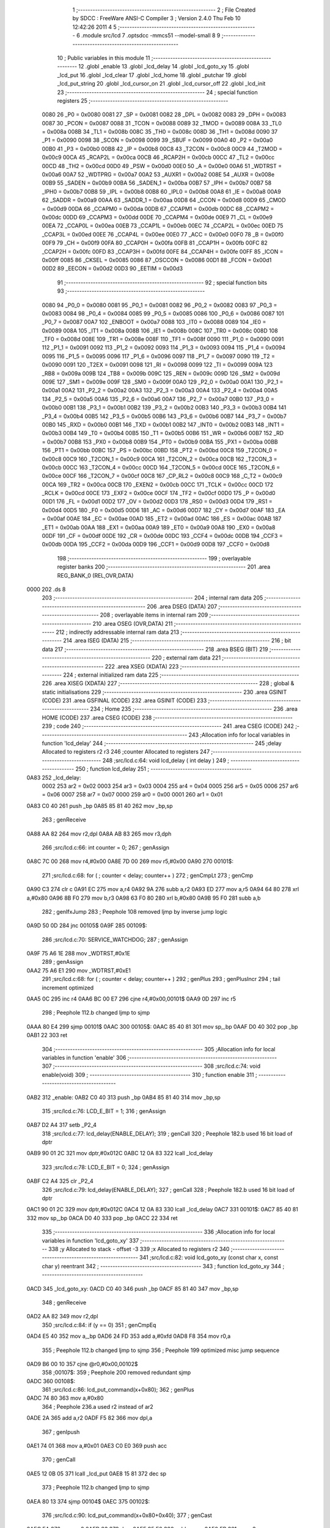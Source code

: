                               1 ;--------------------------------------------------------
                              2 ; File Created by SDCC : FreeWare ANSI-C Compiler
                              3 ; Version 2.4.0 Thu Feb 10 12:42:26 2011
                              4 
                              5 ;--------------------------------------------------------
                              6 	.module src/lcd
                              7 	.optsdcc -mmcs51 --model-small
                              8 	
                              9 ;--------------------------------------------------------
                             10 ; Public variables in this module
                             11 ;--------------------------------------------------------
                             12 	.globl _enable
                             13 	.globl _lcd_delay
                             14 	.globl _lcd_goto_xy
                             15 	.globl _lcd_put
                             16 	.globl _lcd_clear
                             17 	.globl _lcd_home
                             18 	.globl _putchar
                             19 	.globl _lcd_put_string
                             20 	.globl _lcd_cursor_on
                             21 	.globl _lcd_cursor_off
                             22 	.globl _lcd_init
                             23 ;--------------------------------------------------------
                             24 ; special function registers
                             25 ;--------------------------------------------------------
                    0080     26 _P0	=	0x0080
                    0081     27 _SP	=	0x0081
                    0082     28 _DPL	=	0x0082
                    0083     29 _DPH	=	0x0083
                    0087     30 _PCON	=	0x0087
                    0088     31 _TCON	=	0x0088
                    0089     32 _TMOD	=	0x0089
                    008A     33 _TL0	=	0x008a
                    008B     34 _TL1	=	0x008b
                    008C     35 _TH0	=	0x008c
                    008D     36 _TH1	=	0x008d
                    0090     37 _P1	=	0x0090
                    0098     38 _SCON	=	0x0098
                    0099     39 _SBUF	=	0x0099
                    00A0     40 _P2	=	0x00a0
                    00B0     41 _P3	=	0x00b0
                    00B8     42 _IP	=	0x00b8
                    00C8     43 _T2CON	=	0x00c8
                    00C9     44 _T2MOD	=	0x00c9
                    00CA     45 _RCAP2L	=	0x00ca
                    00CB     46 _RCAP2H	=	0x00cb
                    00CC     47 _TL2	=	0x00cc
                    00CD     48 _TH2	=	0x00cd
                    00D0     49 _PSW	=	0x00d0
                    00E0     50 _A	=	0x00e0
                    00A6     51 _WDTRST	=	0x00a6
                    00A7     52 _WDTPRG	=	0x00a7
                    00A2     53 _AUXR1	=	0x00a2
                    008E     54 _AUXR	=	0x008e
                    00B9     55 _SADEN	=	0x00b9
                    00BA     56 _SADEN_1	=	0x00ba
                    00B7     57 _IPH	=	0x00b7
                    00B7     58 _IPH0	=	0x00b7
                    00B8     59 _IPL	=	0x00b8
                    00B8     60 _IPL0	=	0x00b8
                    00A8     61 _IE	=	0x00a8
                    00A9     62 _SADDR	=	0x00a9
                    00AA     63 _SADDR_1	=	0x00aa
                    00D8     64 _CCON	=	0x00d8
                    00D9     65 _CMOD	=	0x00d9
                    00DA     66 _CCAPM0	=	0x00da
                    00DB     67 _CCAPM1	=	0x00db
                    00DC     68 _CCAPM2	=	0x00dc
                    00DD     69 _CCAPM3	=	0x00dd
                    00DE     70 _CCAPM4	=	0x00de
                    00E9     71 _CL	=	0x00e9
                    00EA     72 _CCAP0L	=	0x00ea
                    00EB     73 _CCAP1L	=	0x00eb
                    00EC     74 _CCAP2L	=	0x00ec
                    00ED     75 _CCAP3L	=	0x00ed
                    00EE     76 _CCAP4L	=	0x00ee
                    00E0     77 _ACC	=	0x00e0
                    00F0     78 _B	=	0x00f0
                    00F9     79 _CH	=	0x00f9
                    00FA     80 _CCAP0H	=	0x00fa
                    00FB     81 _CCAP1H	=	0x00fb
                    00FC     82 _CCAP2H	=	0x00fc
                    00FD     83 _CCAP3H	=	0x00fd
                    00FE     84 _CCAP4H	=	0x00fe
                    00FF     85 _ICON	=	0x00ff
                    0085     86 _CKSEL	=	0x0085
                    0086     87 _OSCCON	=	0x0086
                    00D1     88 _FCON	=	0x00d1
                    00D2     89 _EECON	=	0x00d2
                    00D3     90 _EETIM	=	0x00d3
                             91 ;--------------------------------------------------------
                             92 ; special function bits 
                             93 ;--------------------------------------------------------
                    0080     94 _P0_0	=	0x0080
                    0081     95 _P0_1	=	0x0081
                    0082     96 _P0_2	=	0x0082
                    0083     97 _P0_3	=	0x0083
                    0084     98 _P0_4	=	0x0084
                    0085     99 _P0_5	=	0x0085
                    0086    100 _P0_6	=	0x0086
                    0087    101 _P0_7	=	0x0087
                    00A7    102 _ENBOOT	=	0x00a7
                    0088    103 _IT0	=	0x0088
                    0089    104 _IE0	=	0x0089
                    008A    105 _IT1	=	0x008a
                    008B    106 _IE1	=	0x008b
                    008C    107 _TR0	=	0x008c
                    008D    108 _TF0	=	0x008d
                    008E    109 _TR1	=	0x008e
                    008F    110 _TF1	=	0x008f
                    0090    111 _P1_0	=	0x0090
                    0091    112 _P1_1	=	0x0091
                    0092    113 _P1_2	=	0x0092
                    0093    114 _P1_3	=	0x0093
                    0094    115 _P1_4	=	0x0094
                    0095    116 _P1_5	=	0x0095
                    0096    117 _P1_6	=	0x0096
                    0097    118 _P1_7	=	0x0097
                    0090    119 _T2	=	0x0090
                    0091    120 _T2EX	=	0x0091
                    0098    121 _RI	=	0x0098
                    0099    122 _TI	=	0x0099
                    009A    123 _RB8	=	0x009a
                    009B    124 _TB8	=	0x009b
                    009C    125 _REN	=	0x009c
                    009D    126 _SM2	=	0x009d
                    009E    127 _SM1	=	0x009e
                    009F    128 _SM0	=	0x009f
                    00A0    129 _P2_0	=	0x00a0
                    00A1    130 _P2_1	=	0x00a1
                    00A2    131 _P2_2	=	0x00a2
                    00A3    132 _P2_3	=	0x00a3
                    00A4    133 _P2_4	=	0x00a4
                    00A5    134 _P2_5	=	0x00a5
                    00A6    135 _P2_6	=	0x00a6
                    00A7    136 _P2_7	=	0x00a7
                    00B0    137 _P3_0	=	0x00b0
                    00B1    138 _P3_1	=	0x00b1
                    00B2    139 _P3_2	=	0x00b2
                    00B3    140 _P3_3	=	0x00b3
                    00B4    141 _P3_4	=	0x00b4
                    00B5    142 _P3_5	=	0x00b5
                    00B6    143 _P3_6	=	0x00b6
                    00B7    144 _P3_7	=	0x00b7
                    00B0    145 _RXD	=	0x00b0
                    00B1    146 _TXD	=	0x00b1
                    00B2    147 _INT0	=	0x00b2
                    00B3    148 _INT1	=	0x00b3
                    00B4    149 _T0	=	0x00b4
                    00B5    150 _T1	=	0x00b5
                    00B6    151 _WR	=	0x00b6
                    00B7    152 _RD	=	0x00b7
                    00B8    153 _PX0	=	0x00b8
                    00B9    154 _PT0	=	0x00b9
                    00BA    155 _PX1	=	0x00ba
                    00BB    156 _PT1	=	0x00bb
                    00BC    157 _PS	=	0x00bc
                    00BD    158 _PT2	=	0x00bd
                    00C8    159 _T2CON_0	=	0x00c8
                    00C9    160 _T2CON_1	=	0x00c9
                    00CA    161 _T2CON_2	=	0x00ca
                    00CB    162 _T2CON_3	=	0x00cb
                    00CC    163 _T2CON_4	=	0x00cc
                    00CD    164 _T2CON_5	=	0x00cd
                    00CE    165 _T2CON_6	=	0x00ce
                    00CF    166 _T2CON_7	=	0x00cf
                    00C8    167 _CP_RL2	=	0x00c8
                    00C9    168 _C_T2	=	0x00c9
                    00CA    169 _TR2	=	0x00ca
                    00CB    170 _EXEN2	=	0x00cb
                    00CC    171 _TCLK	=	0x00cc
                    00CD    172 _RCLK	=	0x00cd
                    00CE    173 _EXF2	=	0x00ce
                    00CF    174 _TF2	=	0x00cf
                    00D0    175 _P	=	0x00d0
                    00D1    176 _FL	=	0x00d1
                    00D2    177 _OV	=	0x00d2
                    00D3    178 _RS0	=	0x00d3
                    00D4    179 _RS1	=	0x00d4
                    00D5    180 _F0	=	0x00d5
                    00D6    181 _AC	=	0x00d6
                    00D7    182 _CY	=	0x00d7
                    00AF    183 _EA	=	0x00af
                    00AE    184 _EC	=	0x00ae
                    00AD    185 _ET2	=	0x00ad
                    00AC    186 _ES	=	0x00ac
                    00AB    187 _ET1	=	0x00ab
                    00AA    188 _EX1	=	0x00aa
                    00A9    189 _ET0	=	0x00a9
                    00A8    190 _EX0	=	0x00a8
                    00DF    191 _CF	=	0x00df
                    00DE    192 _CR	=	0x00de
                    00DC    193 _CCF4	=	0x00dc
                    00DB    194 _CCF3	=	0x00db
                    00DA    195 _CCF2	=	0x00da
                    00D9    196 _CCF1	=	0x00d9
                    00D8    197 _CCF0	=	0x00d8
                            198 ;--------------------------------------------------------
                            199 ; overlayable register banks 
                            200 ;--------------------------------------------------------
                            201 	.area REG_BANK_0	(REL,OVR,DATA)
   0000                     202 	.ds 8
                            203 ;--------------------------------------------------------
                            204 ; internal ram data
                            205 ;--------------------------------------------------------
                            206 	.area DSEG    (DATA)
                            207 ;--------------------------------------------------------
                            208 ; overlayable items in internal ram 
                            209 ;--------------------------------------------------------
                            210 	.area OSEG    (OVR,DATA)
                            211 ;--------------------------------------------------------
                            212 ; indirectly addressable internal ram data
                            213 ;--------------------------------------------------------
                            214 	.area ISEG    (DATA)
                            215 ;--------------------------------------------------------
                            216 ; bit data
                            217 ;--------------------------------------------------------
                            218 	.area BSEG    (BIT)
                            219 ;--------------------------------------------------------
                            220 ; external ram data
                            221 ;--------------------------------------------------------
                            222 	.area XSEG    (XDATA)
                            223 ;--------------------------------------------------------
                            224 ; external initialized ram data
                            225 ;--------------------------------------------------------
                            226 	.area XISEG   (XDATA)
                            227 ;--------------------------------------------------------
                            228 ; global & static initialisations
                            229 ;--------------------------------------------------------
                            230 	.area GSINIT  (CODE)
                            231 	.area GSFINAL (CODE)
                            232 	.area GSINIT  (CODE)
                            233 ;--------------------------------------------------------
                            234 ; Home
                            235 ;--------------------------------------------------------
                            236 	.area HOME    (CODE)
                            237 	.area CSEG    (CODE)
                            238 ;--------------------------------------------------------
                            239 ; code
                            240 ;--------------------------------------------------------
                            241 	.area CSEG    (CODE)
                            242 ;------------------------------------------------------------
                            243 ;Allocation info for local variables in function 'lcd_delay'
                            244 ;------------------------------------------------------------
                            245 ;delay                     Allocated to registers r2 r3 
                            246 ;counter                   Allocated to registers 
                            247 ;------------------------------------------------------------
                            248 ;src/lcd.c:64: void lcd_delay ( int delay ) 
                            249 ;	-----------------------------------------
                            250 ;	 function lcd_delay
                            251 ;	-----------------------------------------
   0A83                     252 _lcd_delay:
                    0002    253 	ar2 = 0x02
                    0003    254 	ar3 = 0x03
                    0004    255 	ar4 = 0x04
                    0005    256 	ar5 = 0x05
                    0006    257 	ar6 = 0x06
                    0007    258 	ar7 = 0x07
                    0000    259 	ar0 = 0x00
                    0001    260 	ar1 = 0x01
   0A83 C0 40               261 	push	_bp
   0A85 85 81 40            262 	mov	_bp,sp
                            263 ;     genReceive
   0A88 AA 82               264 	mov	r2,dpl
   0A8A AB 83               265 	mov	r3,dph
                            266 ;src/lcd.c:66: int counter = 0;
                            267 ;     genAssign
   0A8C 7C 00               268 	mov	r4,#0x00
   0A8E 7D 00               269 	mov	r5,#0x00
   0A90                     270 00101$:
                            271 ;src/lcd.c:68: for ( ; counter < delay; counter++ )
                            272 ;     genCmpLt
                            273 ;     genCmp
   0A90 C3                  274 	clr	c
   0A91 EC                  275 	mov	a,r4
   0A92 9A                  276 	subb	a,r2
   0A93 ED                  277 	mov	a,r5
   0A94 64 80               278 	xrl	a,#0x80
   0A96 8B F0               279 	mov	b,r3
   0A98 63 F0 80            280 	xrl	b,#0x80
   0A9B 95 F0               281 	subb	a,b
                            282 ;     genIfxJump
                            283 ;       Peephole 108    removed ljmp by inverse jump logic
   0A9D 50 0D               284 	jnc     00105$
   0A9F                     285 00109$:
                            286 ;src/lcd.c:70: SERVICE_WATCHDOG;
                            287 ;     genAssign
   0A9F 75 A6 1E            288 	mov	_WDTRST,#0x1E
                            289 ;     genAssign
   0AA2 75 A6 E1            290 	mov	_WDTRST,#0xE1
                            291 ;src/lcd.c:68: for ( ; counter < delay; counter++ )
                            292 ;     genPlus
                            293 ;     genPlusIncr
                            294 ;	tail increment optimized
   0AA5 0C                  295 	inc	r4
   0AA6 BC 00 E7            296 	cjne	r4,#0x00,00101$
   0AA9 0D                  297 	inc	r5
                            298 ;       Peephole 112.b  changed ljmp to sjmp
   0AAA 80 E4               299 	sjmp    00101$
   0AAC                     300 00105$:
   0AAC 85 40 81            301 	mov	sp,_bp
   0AAF D0 40               302 	pop	_bp
   0AB1 22                  303 	ret
                            304 ;------------------------------------------------------------
                            305 ;Allocation info for local variables in function 'enable'
                            306 ;------------------------------------------------------------
                            307 ;------------------------------------------------------------
                            308 ;src/lcd.c:74: void enable(void) 
                            309 ;	-----------------------------------------
                            310 ;	 function enable
                            311 ;	-----------------------------------------
   0AB2                     312 _enable:
   0AB2 C0 40               313 	push	_bp
   0AB4 85 81 40            314 	mov	_bp,sp
                            315 ;src/lcd.c:76: LCD_E_BIT = 1;
                            316 ;     genAssign
   0AB7 D2 A4               317 	setb	_P2_4
                            318 ;src/lcd.c:77: lcd_delay(ENABLE_DELAY);
                            319 ;     genCall
                            320 ;       Peephole 182.b  used 16 bit load of dptr
   0AB9 90 01 2C            321 	mov     dptr,#0x012C
   0ABC 12 0A 83            322 	lcall	_lcd_delay
                            323 ;src/lcd.c:78: LCD_E_BIT = 0;
                            324 ;     genAssign
   0ABF C2 A4               325 	clr	_P2_4
                            326 ;src/lcd.c:79: lcd_delay(ENABLE_DELAY);
                            327 ;     genCall
                            328 ;       Peephole 182.b  used 16 bit load of dptr
   0AC1 90 01 2C            329 	mov     dptr,#0x012C
   0AC4 12 0A 83            330 	lcall	_lcd_delay
   0AC7                     331 00101$:
   0AC7 85 40 81            332 	mov	sp,_bp
   0ACA D0 40               333 	pop	_bp
   0ACC 22                  334 	ret
                            335 ;------------------------------------------------------------
                            336 ;Allocation info for local variables in function 'lcd_goto_xy'
                            337 ;------------------------------------------------------------
                            338 ;y                         Allocated to stack - offset -3
                            339 ;x                         Allocated to registers r2 
                            340 ;------------------------------------------------------------
                            341 ;src/lcd.c:82: void lcd_goto_xy (const char x, const char y) reentrant
                            342 ;	-----------------------------------------
                            343 ;	 function lcd_goto_xy
                            344 ;	-----------------------------------------
   0ACD                     345 _lcd_goto_xy:
   0ACD C0 40               346 	push	_bp
   0ACF 85 81 40            347 	mov	_bp,sp
                            348 ;     genReceive
   0AD2 AA 82               349 	mov	r2,dpl
                            350 ;src/lcd.c:84: if (y == 0)
                            351 ;     genCmpEq
   0AD4 E5 40               352 	mov	a,_bp
   0AD6 24 FD               353 	add	a,#0xfd
   0AD8 F8                  354 	mov	r0,a
                            355 ;       Peephole 112.b  changed ljmp to sjmp
                            356 ;       Peephole 199    optimized misc jump sequence
   0AD9 B6 00 10            357 	cjne    @r0,#0x00,00102$
                            358 ;00107$:
                            359 ;       Peephole 200    removed redundant sjmp
   0ADC                     360 00108$:
                            361 ;src/lcd.c:86: lcd_put_command(x+0x80);
                            362 ;     genPlus
   0ADC 74 80               363 	mov	a,#0x80
                            364 ;       Peephole 236.a  used r2 instead of ar2
   0ADE 2A                  365 	add     a,r2
   0ADF F5 82               366 	mov	dpl,a
                            367 ;     genIpush
   0AE1 74 01               368 	mov	a,#0x01
   0AE3 C0 E0               369 	push	acc
                            370 ;     genCall
   0AE5 12 0B 05            371 	lcall	_lcd_put
   0AE8 15 81               372 	dec	sp
                            373 ;       Peephole 112.b  changed ljmp to sjmp
   0AEA 80 13               374 	sjmp    00104$
   0AEC                     375 00102$:
                            376 ;src/lcd.c:90: lcd_put_command(x+0x80+0x40);
                            377 ;     genCast
   0AEC EA                  378 	mov	a,r2
   0AED 33                  379 	rlc	a
   0AEE 95 E0               380 	subb	a,acc
   0AF0 FB                  381 	mov	r3,a
                            382 ;     genCast
                            383 ;     genPlus
   0AF1 74 C0               384 	mov	a,#0xC0
                            385 ;       Peephole 236.a  used r2 instead of ar2
   0AF3 2A                  386 	add     a,r2
   0AF4 F5 82               387 	mov	dpl,a
                            388 ;     genIpush
   0AF6 74 01               389 	mov	a,#0x01
   0AF8 C0 E0               390 	push	acc
                            391 ;     genCall
   0AFA 12 0B 05            392 	lcall	_lcd_put
   0AFD 15 81               393 	dec	sp
   0AFF                     394 00104$:
   0AFF 85 40 81            395 	mov	sp,_bp
   0B02 D0 40               396 	pop	_bp
   0B04 22                  397 	ret
                            398 ;------------------------------------------------------------
                            399 ;Allocation info for local variables in function 'lcd_put'
                            400 ;------------------------------------------------------------
                            401 ;command                   Allocated to stack - offset -3
                            402 ;value                     Allocated to registers r2 
                            403 ;------------------------------------------------------------
                            404 ;src/lcd.c:94: void lcd_put ( char value, BOOL command ) reentrant
                            405 ;	-----------------------------------------
                            406 ;	 function lcd_put
                            407 ;	-----------------------------------------
   0B05                     408 _lcd_put:
   0B05 C0 40               409 	push	_bp
   0B07 85 81 40            410 	mov	_bp,sp
                            411 ;     genReceive
   0B0A AA 82               412 	mov	r2,dpl
                            413 ;src/lcd.c:96: if ( command ) 
                            414 ;     genIfx
   0B0C E5 40               415 	mov	a,_bp
   0B0E 24 FD               416 	add	a,#0xfd
   0B10 F8                  417 	mov	r0,a
   0B11 E6                  418 	mov	a,@r0
                            419 ;     genIfxJump
                            420 ;       Peephole 110    removed ljmp by inverse jump logic
   0B12 60 2B               421 	jz      00102$
   0B14                     422 00107$:
                            423 ;src/lcd.c:98: LCD_CTRL_PORT = (( value >> 4 ) & 0x0f ) | LCD_CTRL_PORT&0x80;
                            424 ;     genRightShift
                            425 ;     genSignedRightShift
                            426 ;     genRightShiftLiteral
                            427 ;     genrshOne
   0B14 EA                  428 	mov	a,r2
   0B15 C4                  429 	swap	a
   0B16 54 0F               430 	anl	a,#0x0f
   0B18 30 E3 02            431 	jnb	acc.3,00108$
   0B1B 44 F0               432 	orl	a,#0xf0
   0B1D                     433 00108$:
   0B1D FB                  434 	mov	r3,a
                            435 ;     genAnd
   0B1E 53 03 0F            436 	anl	ar3,#0x0F
                            437 ;     genAnd
   0B21 74 80               438 	mov	a,#0x80
   0B23 55 A0               439 	anl	a,_P2
                            440 ;     genOr
   0B25 4B                  441 	orl	a,r3
   0B26 F5 A0               442 	mov	_P2,a
                            443 ;src/lcd.c:99: enable();
                            444 ;     genCall
   0B28 C0 02               445 	push	ar2
   0B2A 12 0A B2            446 	lcall	_enable
   0B2D D0 02               447 	pop	ar2
                            448 ;src/lcd.c:100: LCD_CTRL_PORT = ( value & 0x0f ) | LCD_CTRL_PORT&0x80;
                            449 ;     genAnd
   0B2F 74 0F               450 	mov	a,#0x0F
   0B31 5A                  451 	anl	a,r2
   0B32 FB                  452 	mov	r3,a
                            453 ;     genAnd
   0B33 74 80               454 	mov	a,#0x80
   0B35 55 A0               455 	anl	a,_P2
                            456 ;     genOr
   0B37 4B                  457 	orl	a,r3
   0B38 F5 A0               458 	mov	_P2,a
                            459 ;src/lcd.c:101: enable();
                            460 ;     genCall
   0B3A 12 0A B2            461 	lcall	_enable
                            462 ;       Peephole 112.b  changed ljmp to sjmp
   0B3D 80 30               463 	sjmp    00104$
   0B3F                     464 00102$:
                            465 ;src/lcd.c:105: LCD_CTRL_PORT = ( ( value >> 4 ) & 0x0f ) | LCD_RS_BIT_MASK | LCD_CTRL_PORT&0x80;
                            466 ;     genRightShift
                            467 ;     genSignedRightShift
                            468 ;     genRightShiftLiteral
                            469 ;     genrshOne
   0B3F EA                  470 	mov	a,r2
   0B40 C4                  471 	swap	a
   0B41 54 0F               472 	anl	a,#0x0f
   0B43 30 E3 02            473 	jnb	acc.3,00109$
   0B46 44 F0               474 	orl	a,#0xf0
   0B48                     475 00109$:
   0B48 FB                  476 	mov	r3,a
                            477 ;     genAnd
   0B49 74 0F               478 	mov	a,#0x0F
   0B4B 5B                  479 	anl	a,r3
                            480 ;     genOr
   0B4C 44 40               481 	orl	a,#0x40
   0B4E FB                  482 	mov	r3,a
                            483 ;     genAnd
   0B4F 74 80               484 	mov	a,#0x80
   0B51 55 A0               485 	anl	a,_P2
                            486 ;     genOr
   0B53 4B                  487 	orl	a,r3
   0B54 F5 A0               488 	mov	_P2,a
                            489 ;src/lcd.c:106: enable();
                            490 ;     genCall
   0B56 C0 02               491 	push	ar2
   0B58 12 0A B2            492 	lcall	_enable
   0B5B D0 02               493 	pop	ar2
                            494 ;src/lcd.c:107: LCD_CTRL_PORT = ( value & 0x0f ) | LCD_RS_BIT_MASK | LCD_CTRL_PORT&0x80;
                            495 ;     genAnd
   0B5D 74 0F               496 	mov	a,#0x0F
   0B5F 5A                  497 	anl	a,r2
                            498 ;     genOr
   0B60 44 40               499 	orl	a,#0x40
   0B62 FA                  500 	mov	r2,a
                            501 ;     genAnd
   0B63 74 80               502 	mov	a,#0x80
   0B65 55 A0               503 	anl	a,_P2
                            504 ;     genOr
   0B67 4A                  505 	orl	a,r2
   0B68 F5 A0               506 	mov	_P2,a
                            507 ;src/lcd.c:108: enable();
                            508 ;     genCall
   0B6A 12 0A B2            509 	lcall	_enable
                            510 ;src/lcd.c:109: LCD_RS_BIT = 0;
                            511 ;     genAssign
   0B6D C2 A6               512 	clr	_P2_6
   0B6F                     513 00104$:
   0B6F 85 40 81            514 	mov	sp,_bp
   0B72 D0 40               515 	pop	_bp
   0B74 22                  516 	ret
                            517 ;------------------------------------------------------------
                            518 ;Allocation info for local variables in function 'lcd_clear'
                            519 ;------------------------------------------------------------
                            520 ;------------------------------------------------------------
                            521 ;src/lcd.c:119: void lcd_clear ( void ) 
                            522 ;	-----------------------------------------
                            523 ;	 function lcd_clear
                            524 ;	-----------------------------------------
   0B75                     525 _lcd_clear:
   0B75 C0 40               526 	push	_bp
   0B77 85 81 40            527 	mov	_bp,sp
                            528 ;src/lcd.c:121: lcd_put_command( LCD_CLEAR );
                            529 ;     genIpush
   0B7A 74 01               530 	mov	a,#0x01
   0B7C C0 E0               531 	push	acc
                            532 ;     genCall
   0B7E 75 82 01            533 	mov	dpl,#0x01
   0B81 12 0B 05            534 	lcall	_lcd_put
   0B84 15 81               535 	dec	sp
   0B86                     536 00101$:
   0B86 85 40 81            537 	mov	sp,_bp
   0B89 D0 40               538 	pop	_bp
   0B8B 22                  539 	ret
                            540 ;------------------------------------------------------------
                            541 ;Allocation info for local variables in function 'lcd_home'
                            542 ;------------------------------------------------------------
                            543 ;------------------------------------------------------------
                            544 ;src/lcd.c:131: void lcd_home ( void ) 
                            545 ;	-----------------------------------------
                            546 ;	 function lcd_home
                            547 ;	-----------------------------------------
   0B8C                     548 _lcd_home:
   0B8C C0 40               549 	push	_bp
   0B8E 85 81 40            550 	mov	_bp,sp
                            551 ;src/lcd.c:133: lcd_put_command( LCD_HOME );
                            552 ;     genIpush
   0B91 74 01               553 	mov	a,#0x01
   0B93 C0 E0               554 	push	acc
                            555 ;     genCall
   0B95 75 82 02            556 	mov	dpl,#0x02
   0B98 12 0B 05            557 	lcall	_lcd_put
   0B9B 15 81               558 	dec	sp
   0B9D                     559 00101$:
   0B9D 85 40 81            560 	mov	sp,_bp
   0BA0 D0 40               561 	pop	_bp
   0BA2 22                  562 	ret
                            563 ;------------------------------------------------------------
                            564 ;Allocation info for local variables in function 'putchar'
                            565 ;------------------------------------------------------------
                            566 ;c                         Allocated to registers 
                            567 ;------------------------------------------------------------
                            568 ;src/lcd.c:136: void putchar(char c) 
                            569 ;	-----------------------------------------
                            570 ;	 function putchar
                            571 ;	-----------------------------------------
   0BA3                     572 _putchar:
   0BA3 C0 40               573 	push	_bp
   0BA5 85 81 40            574 	mov	_bp,sp
                            575 ;     genReceive
                            576 ;src/lcd.c:138: lcd_put_char(c);
                            577 ;     genIpush
                            578 ;       Peephole 181    changed mov to clr
   0BA8 E4                  579 	clr     a
   0BA9 C0 E0               580 	push	acc
                            581 ;     genCall
   0BAB 12 0B 05            582 	lcall	_lcd_put
   0BAE 15 81               583 	dec	sp
   0BB0                     584 00101$:
   0BB0 85 40 81            585 	mov	sp,_bp
   0BB3 D0 40               586 	pop	_bp
   0BB5 22                  587 	ret
                            588 ;------------------------------------------------------------
                            589 ;Allocation info for local variables in function 'lcd_put_string'
                            590 ;------------------------------------------------------------
                            591 ;value                     Allocated to registers r2 r3 r4 
                            592 ;i                         Allocated to registers 
                            593 ;------------------------------------------------------------
                            594 ;src/lcd.c:141: void lcd_put_string(const char *value) reentrant
                            595 ;	-----------------------------------------
                            596 ;	 function lcd_put_string
                            597 ;	-----------------------------------------
   0BB6                     598 _lcd_put_string:
   0BB6 C0 40               599 	push	_bp
   0BB8 85 81 40            600 	mov	_bp,sp
                            601 ;     genReceive
   0BBB AA 82               602 	mov	r2,dpl
   0BBD AB 83               603 	mov	r3,dph
   0BBF AC F0               604 	mov	r4,b
                            605 ;src/lcd.c:145: for(i=0; i<strlen(value); i++)
                            606 ;     genAssign
   0BC1 7D 00               607 	mov	r5,#0x00
   0BC3                     608 00101$:
                            609 ;     genCall
   0BC3 8A 82               610 	mov	dpl,r2
   0BC5 8B 83               611 	mov	dph,r3
   0BC7 8C F0               612 	mov	b,r4
   0BC9 C0 02               613 	push	ar2
   0BCB C0 03               614 	push	ar3
   0BCD C0 04               615 	push	ar4
   0BCF C0 05               616 	push	ar5
   0BD1 12 71 CD            617 	lcall	_strlen
   0BD4 AE 82               618 	mov	r6,dpl
   0BD6 AF 83               619 	mov	r7,dph
   0BD8 D0 05               620 	pop	ar5
   0BDA D0 04               621 	pop	ar4
   0BDC D0 03               622 	pop	ar3
   0BDE D0 02               623 	pop	ar2
                            624 ;     genCast
   0BE0 8D 00               625 	mov	ar0,r5
   0BE2 79 00               626 	mov	r1,#0x00
                            627 ;     genCmpLt
                            628 ;     genCmp
   0BE4 C3                  629 	clr	c
   0BE5 E8                  630 	mov	a,r0
   0BE6 9E                  631 	subb	a,r6
   0BE7 E9                  632 	mov	a,r1
   0BE8 64 80               633 	xrl	a,#0x80
   0BEA 8F F0               634 	mov	b,r7
   0BEC 63 F0 80            635 	xrl	b,#0x80
   0BEF 95 F0               636 	subb	a,b
                            637 ;     genIfxJump
                            638 ;       Peephole 108    removed ljmp by inverse jump logic
   0BF1 50 35               639 	jnc     00105$
   0BF3                     640 00109$:
                            641 ;src/lcd.c:147: SERVICE_WATCHDOG;
                            642 ;     genAssign
   0BF3 75 A6 1E            643 	mov	_WDTRST,#0x1E
                            644 ;     genAssign
   0BF6 75 A6 E1            645 	mov	_WDTRST,#0xE1
                            646 ;src/lcd.c:148: lcd_put_char(value[i]);
                            647 ;     genPlus
                            648 ;       Peephole 236.g  used r5 instead of ar5
   0BF9 ED                  649 	mov     a,r5
                            650 ;       Peephole 236.a  used r2 instead of ar2
   0BFA 2A                  651 	add     a,r2
   0BFB FE                  652 	mov	r6,a
                            653 ;       Peephole 181    changed mov to clr
   0BFC E4                  654 	clr     a
                            655 ;       Peephole 236.b  used r3 instead of ar3
   0BFD 3B                  656 	addc    a,r3
   0BFE FF                  657 	mov	r7,a
   0BFF 8C 00               658 	mov	ar0,r4
                            659 ;     genPointerGet
                            660 ;     genGenPointerGet
   0C01 8E 82               661 	mov	dpl,r6
   0C03 8F 83               662 	mov	dph,r7
   0C05 88 F0               663 	mov	b,r0
   0C07 12 71 F5            664 	lcall	__gptrget
   0C0A FE                  665 	mov	r6,a
                            666 ;     genIpush
   0C0B C0 02               667 	push	ar2
   0C0D C0 03               668 	push	ar3
   0C0F C0 04               669 	push	ar4
   0C11 C0 05               670 	push	ar5
                            671 ;       Peephole 181    changed mov to clr
   0C13 E4                  672 	clr     a
   0C14 C0 E0               673 	push	acc
                            674 ;     genCall
   0C16 8E 82               675 	mov	dpl,r6
   0C18 12 0B 05            676 	lcall	_lcd_put
   0C1B 15 81               677 	dec	sp
   0C1D D0 05               678 	pop	ar5
   0C1F D0 04               679 	pop	ar4
   0C21 D0 03               680 	pop	ar3
   0C23 D0 02               681 	pop	ar2
                            682 ;src/lcd.c:145: for(i=0; i<strlen(value); i++)
                            683 ;     genPlus
                            684 ;     genPlusIncr
   0C25 0D                  685 	inc	r5
                            686 ;       Peephole 112.b  changed ljmp to sjmp
   0C26 80 9B               687 	sjmp    00101$
   0C28                     688 00105$:
   0C28 85 40 81            689 	mov	sp,_bp
   0C2B D0 40               690 	pop	_bp
   0C2D 22                  691 	ret
                            692 ;------------------------------------------------------------
                            693 ;Allocation info for local variables in function 'lcd_cursor_on'
                            694 ;------------------------------------------------------------
                            695 ;------------------------------------------------------------
                            696 ;src/lcd.c:152: void lcd_cursor_on(void)
                            697 ;	-----------------------------------------
                            698 ;	 function lcd_cursor_on
                            699 ;	-----------------------------------------
   0C2E                     700 _lcd_cursor_on:
   0C2E C0 40               701 	push	_bp
   0C30 85 81 40            702 	mov	_bp,sp
                            703 ;src/lcd.c:154: lcd_put_command( LCD_CONTROL_ON | LCD_DISPLAY_ON | LCD_CURSOR_ON | LCD_BLINK_ON );
                            704 ;     genIpush
   0C33 74 01               705 	mov	a,#0x01
   0C35 C0 E0               706 	push	acc
                            707 ;     genCall
   0C37 75 82 0F            708 	mov	dpl,#0x0F
   0C3A 12 0B 05            709 	lcall	_lcd_put
   0C3D 15 81               710 	dec	sp
   0C3F                     711 00101$:
   0C3F 85 40 81            712 	mov	sp,_bp
   0C42 D0 40               713 	pop	_bp
   0C44 22                  714 	ret
                            715 ;------------------------------------------------------------
                            716 ;Allocation info for local variables in function 'lcd_cursor_off'
                            717 ;------------------------------------------------------------
                            718 ;------------------------------------------------------------
                            719 ;src/lcd.c:157: void lcd_cursor_off(void)
                            720 ;	-----------------------------------------
                            721 ;	 function lcd_cursor_off
                            722 ;	-----------------------------------------
   0C45                     723 _lcd_cursor_off:
   0C45 C0 40               724 	push	_bp
   0C47 85 81 40            725 	mov	_bp,sp
                            726 ;src/lcd.c:159: lcd_put_command( LCD_CONTROL_ON | LCD_DISPLAY_ON );
                            727 ;     genIpush
   0C4A 74 01               728 	mov	a,#0x01
   0C4C C0 E0               729 	push	acc
                            730 ;     genCall
   0C4E 75 82 0C            731 	mov	dpl,#0x0C
   0C51 12 0B 05            732 	lcall	_lcd_put
   0C54 15 81               733 	dec	sp
   0C56                     734 00101$:
   0C56 85 40 81            735 	mov	sp,_bp
   0C59 D0 40               736 	pop	_bp
   0C5B 22                  737 	ret
                            738 ;------------------------------------------------------------
                            739 ;Allocation info for local variables in function 'lcd_init'
                            740 ;------------------------------------------------------------
                            741 ;------------------------------------------------------------
                            742 ;src/lcd.c:174: void lcd_init ( void ) 
                            743 ;	-----------------------------------------
                            744 ;	 function lcd_init
                            745 ;	-----------------------------------------
   0C5C                     746 _lcd_init:
   0C5C C0 40               747 	push	_bp
   0C5E 85 81 40            748 	mov	_bp,sp
                            749 ;src/lcd.c:176: lcd_delay(ENABLE_DELAY_LONG);
                            750 ;     genCall
                            751 ;       Peephole 182.b  used 16 bit load of dptr
   0C61 90 0B B8            752 	mov     dptr,#0x0BB8
   0C64 12 0A 83            753 	lcall	_lcd_delay
                            754 ;src/lcd.c:177: LCD_CTRL_PORT = LCD_INIT_FOR_4_BITS;
                            755 ;     genAssign
   0C67 75 A0 03            756 	mov	_P2,#0x03
                            757 ;src/lcd.c:178: enable();
                            758 ;     genCall
   0C6A 12 0A B2            759 	lcall	_enable
                            760 ;src/lcd.c:180: lcd_delay(ENABLE_DELAY_LONG);
                            761 ;     genCall
                            762 ;       Peephole 182.b  used 16 bit load of dptr
   0C6D 90 0B B8            763 	mov     dptr,#0x0BB8
   0C70 12 0A 83            764 	lcall	_lcd_delay
                            765 ;src/lcd.c:181: LCD_CTRL_PORT = LCD_INIT_FOR_4_BITS;
                            766 ;     genAssign
   0C73 75 A0 03            767 	mov	_P2,#0x03
                            768 ;src/lcd.c:182: enable();
                            769 ;     genCall
   0C76 12 0A B2            770 	lcall	_enable
                            771 ;src/lcd.c:184: lcd_delay(ENABLE_DELAY_LONG);
                            772 ;     genCall
                            773 ;       Peephole 182.b  used 16 bit load of dptr
   0C79 90 0B B8            774 	mov     dptr,#0x0BB8
   0C7C 12 0A 83            775 	lcall	_lcd_delay
                            776 ;src/lcd.c:185: LCD_CTRL_PORT = LCD_INIT_FOR_4_BITS;
                            777 ;     genAssign
   0C7F 75 A0 03            778 	mov	_P2,#0x03
                            779 ;src/lcd.c:186: enable();
                            780 ;     genCall
   0C82 12 0A B2            781 	lcall	_enable
                            782 ;src/lcd.c:188: lcd_delay(ENABLE_DELAY_LONG);
                            783 ;     genCall
                            784 ;       Peephole 182.b  used 16 bit load of dptr
   0C85 90 0B B8            785 	mov     dptr,#0x0BB8
   0C88 12 0A 83            786 	lcall	_lcd_delay
                            787 ;src/lcd.c:189: LCD_CTRL_PORT = LCD_FUNCTION_SET; 
                            788 ;     genAssign
   0C8B 75 A0 02            789 	mov	_P2,#0x02
                            790 ;src/lcd.c:190: enable();
                            791 ;     genCall
   0C8E 12 0A B2            792 	lcall	_enable
                            793 ;src/lcd.c:192: lcd_delay(ENABLE_DELAY_LONG);
                            794 ;     genCall
                            795 ;       Peephole 182.b  used 16 bit load of dptr
   0C91 90 0B B8            796 	mov     dptr,#0x0BB8
   0C94 12 0A 83            797 	lcall	_lcd_delay
                            798 ;src/lcd.c:194: lcd_put_command( LCD_CONTROL_ON | LCD_DISPLAY_ON );
                            799 ;     genIpush
   0C97 74 01               800 	mov	a,#0x01
   0C99 C0 E0               801 	push	acc
                            802 ;     genCall
   0C9B 75 82 0C            803 	mov	dpl,#0x0C
   0C9E 12 0B 05            804 	lcall	_lcd_put
   0CA1 15 81               805 	dec	sp
                            806 ;src/lcd.c:195: lcd_clear();
                            807 ;     genCall
   0CA3 12 0B 75            808 	lcall	_lcd_clear
                            809 ;src/lcd.c:196: lcd_home();
                            810 ;     genCall
   0CA6 12 0B 8C            811 	lcall	_lcd_home
                            812 ;src/lcd.c:197: lcd_cursor_off();
                            813 ;     genCall
   0CA9 12 0C 45            814 	lcall	_lcd_cursor_off
                            815 ;src/lcd.c:200: lcd_delay(10000);
                            816 ;     genCall
                            817 ;       Peephole 182.b  used 16 bit load of dptr
   0CAC 90 27 10            818 	mov     dptr,#0x2710
   0CAF 12 0A 83            819 	lcall	_lcd_delay
   0CB2                     820 00101$:
   0CB2 85 40 81            821 	mov	sp,_bp
   0CB5 D0 40               822 	pop	_bp
   0CB7 22                  823 	ret
                            824 	.area CSEG    (CODE)
                            825 	.area XINIT   (CODE)
